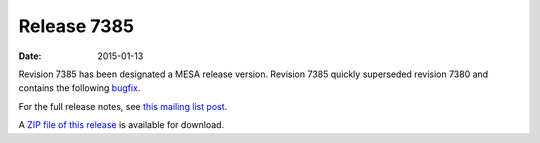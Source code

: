 ============
Release 7385
============

:Date:   2015-01-13

Revision 7385 has been designated a MESA release version. Revision 7385
quickly superseded revision 7380 and contains the following
`bugfix <http://sourceforge.net/p/mesa/mailman/message/33229645/>`__.

For the full release notes, see `this mailing list
post <http://sourceforge.net/p/mesa/mailman/message/33225110/>`__.

A `ZIP file of this
release <http://sourceforge.net/projects/mesa/files/releases/mesa-r7385.zip/download>`__
is available for download.
